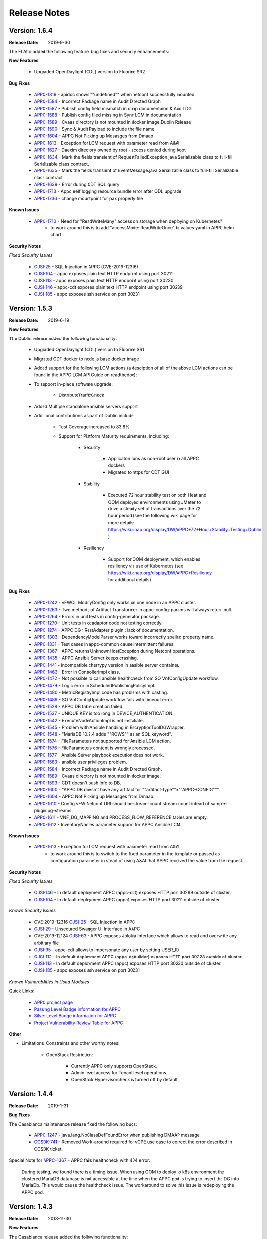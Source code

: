 ﻿.. ============LICENSE_START==========================================
.. ===================================================================
.. Copyright © 2017-2019 AT&T Intellectual Property. All rights reserved.
.. ===================================================================
.. Licensed under the Creative Commons License, Attribution 4.0 Intl.  (the "License");
.. you may not use this documentation except in compliance with the License.
.. You may obtain a copy of the License at
..
..  https://creativecommons.org/licenses/by/4.0/
..
.. Unless required by applicable law or agreed to in writing, software
.. distributed under the License is distributed on an "AS IS" BASIS,
.. WITHOUT WARRANTIES OR CONDITIONS OF ANY KIND, either express or implied.
.. See the License for the specific language governing permissions and
.. limitations under the License.
.. ============LICENSE_END============================================

Release Notes
=============

.. note
..	* This Release Notes must be updated each time the team decides to Release new artifacts.
..	* The scope of this Release Notes is for this particular component. In other words, each ONAP component has its Release Notes.
..	* This Release Notes is cumulative, the most recently Released artifact is made visible in the top of this Release Notes.
..	* Except the date and the version number, all the other sections are optional but there must be at least one section describing the purpose of this new release.
..	* This note must be removed after content has been added.


Version: 1.6.4
--------------

:Release Date: 2019-9-30

The El Alto added the following feature, bug fixes and security enhancements:

**New Features**

	 - Upgraded OpenDaylight (ODL) version to Fluorine SR2

**Bug Fixes**

      - `APPC-1319 <https://jira.onap.org/browse/APPC-1319>`_ - apidoc shows ""undefined"" when netconf successfully mounted
      - `APPC-1584 <https://jira.onap.org/browse/APPC-1584>`_ - Incorrect Package name in Audit Directed Graph
      - `APPC-1587 <https://jira.onap.org/browse/APPC-1587>`_ - Publish config field mismatch in onap documentaion & Audit DG
      - `APPC-1588 <https://jira.onap.org/browse/APPC-1588>`_ - Publish config filed missing in Sync LCM in documentation
      - `APPC-1589 <https://jira.onap.org/browse/APPC-1589>`_ - Cvaas directory is not mounted in docker image,Dublin Release
      - `APPC-1590 <https://jira.onap.org/browse/APPC-1590>`_ - Sync & Audit Payload to include the file name
      - `APPC-1604 <https://jira.onap.org/browse/APPC-1604>`_ - APPC Not Picking up Mesasges from Dmaap
      - `APPC-1613 <https://jira.onap.org/browse/APPC-1613>`_ - Exception for LCM request with parameter read from A&AI
      - `APPC-1627 <https://jira.onap.org/browse/APPC-1627>`_ - Daexim directory owned by root - access denied during boot
      - `APPC-1634 <https://jira.onap.org/browse/APPC-1634>`_ - Mark the fields transient of RequestFailedException.java Serializable class to full-fill Serializable class contract,
      - `APPC-1635 <https://jira.onap.org/browse/APPC-1635>`_ - Mark the fields transient of EventMessage.java Serializable class to full-fill Serializable class contract
      - `APPC-1639 <https://jira.onap.org/browse/APPC-1639>`_ - Error during CDT SQL query
      - `APPC-1713 <https://jira.onap.org/browse/APPC-1713>`_ - Appc eelf logging resource bundle error after ODL upgrade
      - `APPC-1736 <https://jira.onap.org/browse/APPC-1736>`_ - change mountpoint for pax property file

**Known Issues**

      - `APPC-1710 <https://jira.onap.org/browse/APPC-1710>`_ - Need for "ReadWriteMany" access on storage when deploying on Kubernetes?
         - to work around this is to add "accessMode: ReadWriteOnce" to values.yaml in APPC helm chart


**Security Notes**

*Fixed Security Issues*

      - `OJSI-25 <https://jira.onap.org/browse/OJSI-25>`_ - SQL Injection in APPC (CVE-2019-12316)
      - `OJSI-104 <https://jira.onap.org/browse/OJSI-104>`_ - appc exposes plain text HTTP endpoint using port 30211
      - `OJSI-113 <https://jira.onap.org/browse/OJSI-113>`_ - appc exposes plain text HTTP endpoint using port 30230
      - `OJSI-146 <https://jira.onap.org/browse/OJSI-146>`_ - appc-cdt exposes plain text HTTP endpoint using port 30289
      - `OJSI-185 <https://jira.onap.org/browse/OJSI-185>`_ - appc exposes ssh service on port 30231

Version: 1.5.3
--------------

:Release Date: 2019-6-19

**New Features**

The Dublin release added the following functionality:

	 - Upgraded OpenDaylight (ODL) version to Fluorine SR1

	 - Migrated CDT docker to node.js base docker image

	 - Added support for the following LCM actions (a desciption of all of the above LCM actions can be found in the APPC LCM API Guide on readthedoc):

	 - To support in-place software upgrade:

		- DistributeTrafficCheck

	 - Added Multiple standalone ansible servers support

	 - Additional contributions as part of Dublin include:

		- Test Coverage increased to 83.8%

		- Support for Platform Maturity requirements, including:

		   - Security

		   	 - Applicaton runs as non-root user in all APPC dockers

		   	 - Migrated to https for CDT GUI

		   - Stability

			  - Executed 72 hour stability test on both Heat and OOM deployed environments using JMeter to drive a steady set of transactions over the 72 hour period (see the following wiki page for more details: https://wiki.onap.org/display/DW/APPC+72+Hour+Stability+Testing+Dublin )

		   - Resiliency

			  - Support for OOM deployment, which enables resiliency via use of Kubernetes (see https://wiki.onap.org/display/DW/APPC+Resiliency for additional details)


**Bug Fixes**

      - `APPC-1242 <https://jira.onap.org/browse/APPC-1242>`_ - vFWCL ModifyConfig only works on one node in an APPC cluster.
      - `APPC-1263 <https://jira.onap.org/browse/APPC-1263>`_ - Two methods of Artifact Transformer in appc-config-params will always return null.
      - `APPC-1264 <https://jira.onap.org/browse/APPC-1264>`_ - Errors in unit tests in config-generator package.
      - `APPC-1270 <https://jira.onap.org/browse/APPC-1270>`_ - Unit tests in ccadaptor code not testing correctly.
      - `APPC-1274 <https://jira.onap.org/browse/APPC-1274>`_ - APPC DG : RestAdapter plugin : lack of documentation.
      - `APPC-1303 <https://jira.onap.org/browse/APPC-1303>`_ - DependencyModelParser works toward incorrectly spelled property name.
      - `APPC-1331 <https://jira.onap.org/browse/APPC-1331>`_ - Test cases in appc-common cause intermittent failures.
      - `APPC-1367 <https://jira.onap.org/browse/APPC-1367>`_ - APPC returns UnknownHostException during Netconf operations.
      - `APPC-1435 <https://jira.onap.org/browse/APPC-1435>`_ - APPC Ansible Server keeps crashing.
      - `APPC-1441 <https://jira.onap.org/browse/APPC-1441>`_ - incompatible cherrypy version in ansible server container.
      - `APPC-1463 <https://jira.onap.org/browse/APPC-1463>`_ - Error in ControllerImpl class.
      - `APPC-1472 <https://jira.onap.org/browse/APPC-1472>`_ - Not possible to call ansible healthcheck from SO VnfConfigUpdate workflow.
      - `APPC-1479 <https://jira.onap.org/browse/APPC-1479>`_ - Logic error in ScheduledPublishingPolicyImpl.
      - `APPC-1480 <https://jira.onap.org/browse/APPC-1480>`_ - MetricRegistryImpl code has problems with casting.
      - `APPC-1489 <https://jira.onap.org/browse/APPC-1489>`_ - SO VnfConfigUpdate workflow fails with timeout error.
      - `APPC-1528 <https://jira.onap.org/browse/APPC-1528>`_ - APPC DB table creation failed.
      - `APPC-1537 <https://jira.onap.org/browse/APPC-1537>`_ - UNIQUE KEY is too long in DEVICE_AUTHENTICATION.
      - `APPC-1542 <https://jira.onap.org/browse/APPC-1542>`_ - ExecuteNodeActionImpl is not instatiate.
      - `APPC-1545 <https://jira.onap.org/browse/APPC-1545>`_ - Problem with Ansible handling in EncryptionToolDGWrapper.
      - `APPC-1548 <https://jira.onap.org/browse/APPC-1548>`_ - "MariaDB 10.2.4 adds ""ROWS"" as an SQL keyword".
      - `APPC-1574 <https://jira.onap.org/browse/APPC-1574>`_ - FileParameters not supported for Ansible LCM action.
      - `APPC-1576 <https://jira.onap.org/browse/APPC-1576>`_ - FileParameters content is wrongly processed.
      - `APPC-1577 <https://jira.onap.org/browse/APPC-1577>`_ - Ansible Server  playbook execution does not work.
      - `APPC-1583 <https://jira.onap.org/browse/APPC-1583>`_ - ansible user privileges problem.
      - `APPC-1584 <https://jira.onap.org/browse/APPC-1584>`_ - Incorrect Package name in Audit Directed Graph.
      - `APPC-1589 <https://jira.onap.org/browse/APPC-1589>`_ - Cvaas directory is not mounted in docker image.
      - `APPC-1593 <https://jira.onap.org/browse/APPC-1593>`_ - CDT doesn't push info to DB.
      - `APPC-1600 <https://jira.onap.org/browse/APPC-1600>`_ - "APPC DB doesn't have any artifact for ""artifact-type""=""APPC-CONFIG""".
      - `APPC-1604 <https://jira.onap.org/browse/APPC-1604>`_ - APPC Not Picking up Mesasges from Dmaap.
      - `APPC-1610 <https://jira.onap.org/browse/APPC-1610>`_ - Config vFW Netconf URI should be stream-count:stream-count intead of sample-plugin:pg-streams.
      - `APPC-1611 <https://jira.onap.org/browse/APPC-1611>`_ - VNF_DG_MAPPING and PROCESS_FLOW_REFERENCE tables are empty.
      - `APPC-1612 <https://jira.onap.org/browse/APPC-1612>`_ - InventoryNames parameter support for APPC Ansible LCM.

**Known Issues**

      - `APPC-1613 <https://jira.onap.org/browse/APPC-1613>`_ - Exception for LCM request with parameter read from A&AI.
         - to work around this is to switch to the  fixed parameter in the template or passed as configuration parameter in stead of using A&AI that APPC received the value from the request.

**Security Notes**

*Fixed Security Issues*

      - `OJSI-146 <https://jira.onap.org/browse/OJSI-146>`_ - In default deployment APPC (appc-cdt) exposes HTTP port 30289 outside of cluster.
      - `OJSI-104 <https://jira.onap.org/browse/OJSI-104>`_ - In default deployment APPC (appc) exposes HTTP port 30211 outside of cluster.

*Known Security Issues*

      - CVE-2019-12316 `OJSI-25 <https://jira.onap.org/browse/OJSI-25>`_ - SQL Injection in APPC
      - `OJSI-29 <https://jira.onap.org/browse/OJSI-29>`_ - Unsecured Swagger UI Interface in AAPC
      - CVE-2019-12124 `OJSI-63 <https://jira.onap.org/browse/OJSI-63>`_ - APPC exposes Jolokia Interface which allows to read and overwrite any arbitrary file
      - `OJSI-95 <https://jira.onap.org/browse/OJSI-95>`_ - appc-cdt allows to impersonate any user by setting USER_ID
      - `OJSI-112 <https://jira.onap.org/browse/OJSI-112>`_ - In default deployment APPC (appc-dgbuilder) exposes HTTP port 30228 outside of cluster.
      - `OJSI-113 <https://jira.onap.org/browse/OJSI-113>`_ - In default deployment APPC (appc) exposes HTTP port 30230 outside of cluster.
      - `OJSI-185 <https://jira.onap.org/browse/OJSI-185>`_ - appc exposes ssh service on port 30231

*Known Vulnerabilities in Used Modules*

Quick Links:

 	- `APPC project page <https://wiki.onap.org/display/DW/Application+Controller+Project>`_

 	- `Passing Level Badge information for APPC <https://bestpractices.coreinfrastructure.org/en/projects/1579>`_

 	- `Silver Level Badge information for APPC <https://bestpractices.coreinfrastructure.org/en/projects/1579?criteria_level=1>`_

 	- `Project Vulnerability Review Table for APPC <https://wiki.onap.org/pages/viewpage.action?pageId=51282466>`_

**Other**

- Limitations, Constraints and other worthy notes:

	- OpenStack Restriction:

		- Currently APPC only supports OpenStack.

		- Admin level access for Tenant level operations.

		- OpenStack Hypervisorcheck is turned off by default.


Version: 1.4.4
--------------

:Release Date: 2019-1-31


**Bug Fixes**

The Casablanca maintenance release fixed the following bugs:

	- `APPC-1247 <https://jira.onap.org/browse/APPC-1247>`_ - java.lang.NoClassDefFoundError when publishing DMAAP message

	- `CCSDK-741 <https://jira.onap.org/browse/CCSDK-741>`_ - Removed Work-around required for vCPE use case to correct the error described in CCSDK ticket.

Special Note for `APPC-1367 <https://jira.onap.org/browse/APPC-1367>`_ - APPC fails healthcheck with 404 error:

       During testing, we found there is a timing issue. When using OOM to deploy to k8s environment the clustered MariaDB database is not accessible at the time when the APPC pod is trying to insert the DG into MariaDb. This would cause the healthcheck issue. The workaround to solve this issue is redeploying the APPC pod.

Version: 1.4.3
--------------

:Release Date: 2018-11-30


**New Features**

The Casablanca release added the following functionality:

	 - Upgraded OpenDaylight (ODL) version to Oxygen

	 - Upgraded to Karaf 4.1.5

	 - Migrated DB from mysql to maria db with galeira, tested on k8s clustering platform

	 - Added an ansible docker container, tested for DistributeTraffic LCM action

	 - Added support for the following LCM actions (a desciption of all of the above LCM actions can be found in the APPC LCM API Guide on readthedoc):

		- To support in-place software upgrade:

		  - DistributeTraffic

		- To support storage management in OpenStack

		  - Reboot with hard and soft option

	 - Additional contributions as part of Casablanca include:

		- Support for Platform Maturity requirements, including:

		   - Increased security

			  - Enabled bath feature from AAF, CDT GUI and APIDOC can be used when AAF enbled  (see `APPC-1237 <https://jira.onap.org/browse/APPC-1237>`_ for additional details)
			  - Addressed critical alerts reported via Nexus IQ to the extent possible (see `APPC-770 <https://jira.onap.org/browse/APPC-770>`_ and wiki: https://wiki.onap.org/pages/viewpage.action?pageId=40927352 )

		   - Stability

			  - Executed 72 hour stability test on both Heat and OOM deployed environments using JMeter to drive a steady set of transactions over the 72 hour period (see the following wiki page for more details: https://wiki.onap.org/display/DW/APPC+72+Hour+Stability+Testing+Casablanca )

		   - Resiliency

			  - Support for OOM deployment, which enables resiliency via use of Kubernetes (see https://wiki.onap.org/display/DW/APPC+Resiliency for additional details)


**Bug Fixes**

	- `APPC-1009 <https://jira.onap.org/browse/APPC-1009>`_ - An incorrect regex in appc-provider-model was causing intermittent unit test failures. This is now fixed.

	- `APPC-1021 <https://jira.onap.org/browse/APPC-1021>`_ - An unnecessary pseudoterminal allocation for SSH connection was causing problems when trying to connect to a ConfD NETCONF Server.

	- `APPC-1107 <https://jira.onap.org/browse/APPC-1107>`_ - Database problems were causing artifacts created in CDT to not save to APPC. These have been fixed.

	- `APPC-1111 <https://jira.onap.org/browse/APPC-1111>`_ - TestDmaapConsumerImpl.testFetch method was taking 130+ seconds to run test. Build time is shorter now.

	- `APPC-1112 <https://jira.onap.org/browse/APPC-1112>`_ - Several unit tests in TimeTest.java had intermittent failures.

	- `APPC-1157 <https://jira.onap.org/browse/APPC-1157>`_ - Mockito package was removed from the APPC client jar. It was causing conflicts with other applications using APPC client library.

	- `APPC-1184 <https://jira.onap.org/browse/APPC-1184>`_ - The APPC LCM API documentation was outdated and did not reflect the correct endpoints.

	- `APPC-1186 <https://jira.onap.org/browse/APPC-1186>`_ - VNF-Level OpenStack actions such as Restart were failing if the optional identity-url was omitted from the payload of the request.

	- `APPC-1188 <https://jira.onap.org/browse/APPC-1188>`_ - Exception was occurring if force flag was set to false in a request from policy.

	- `APPC-1192 <https://jira.onap.org/browse/APPC-1192>`_ - CDT was not updating the DEVICE_INTERFACE_PROTOCOL table, so APPC was unable to get the protocol during lcm actions.

	- `APPC-1205 <https://jira.onap.org/browse/APPC-1205>`_ - Artifacts manually entered into CDT were not saving correctly, while artifacts created by uploading a template were.

	- `APPC-1207 <https://jira.onap.org/browse/APPC-1207>`_ - Logging constants were missing in several features, causing incorrect logging messages.

	- `APPC-1218 <https://jira.onap.org/browse/APPC-1218>`_ - Aai connection had certificate errors and path build exceptions.

	- `APPC-1224 <https://jira.onap.org/browse/APPC-1224>`_ - SubRequestID was not being relayed back to Policy in DMaaP Response messages.

	- `APPC-1226 <https://jira.onap.org/browse/APPC-1226>`_ - Mock code to mimic backend execution for Reboot was causing problems and has been removed.

	- `APPC-1227 <https://jira.onap.org/browse/APPC-1227>`_ - APPC was not able to read VNF templates created with CDT.

	- `APPC-1230 <https://jira.onap.org/browse/APPC-1230>`_ - APPC was using the GenericRestart DG instead of DGOrchestrator.

	- `APPC-1231 <https://jira.onap.org/browse/APPC-1231>`_ - APPC was not updating the TRANSACTIONS table correctly when an operation completed.

	- `APPC-1233 <https://jira.onap.org/browse/APPC-1233>`_ - DGOrchestrator was incorrectly being given an output.payload parameter instead of output-payload.

	- `APPC-1234 <https://jira.onap.org/browse/APPC-1234>`_ - AppC Open Day Light login was responding 401 unauthorized when AAF was enabled.

	- `APPC-1237 <https://jira.onap.org/browse/APPC-1237>`_ - APPC was not properly url-encoding AAF credentials.

	- `APPC-1243 <https://jira.onap.org/browse/APPC-1243>`_ - Container was not preserving mysql data after kubectl edit statefulset.

	- `APPC-1244 <https://jira.onap.org/browse/APPC-1244>`_ - Ansible Server would never start in oom.

**Known Issues**

	- `APPC-1247 <https://jira.onap.org/browse/APPC-1247>`_ - java.lang.NoClassDefFoundError when publishing DMAAP message
	    - This issue is relevant during the vCPE use case.
	    - Due to this defect, the VM will perform four start/stop sequences, instead of the normal one.
	    - After the four start/stop sequences, the VM will be left in the correct state that it should be in.

	- Work-around required for vCPE use case to correct the error described in: `CCSDK-741 <https://jira.onap.org/browse/CCSDK-741>`_
	    - CCSDK aai adapter doesn't recognize generic-vnf attribute in the response, as it is not defined by aai_schema XSD
	    - To work around this, several steps must be performed as described here:

	        1. Add a restapi template file into the appc docker containers
	            a. Enter the appc docker container (docker exec... or kubectl exec...)
	            b. Create a directory: /opt/onap/appc/templates
	            c. Download this file `aai-named-query.json <https://gerrit.onap.org/r/gitweb?p=appc/deployment.git;a=blob_plain;f=vcpe-workaround-files/aai-named-query.json;hb=refs/heads/casablanca>`_ and place it in that directory
	        2. Replace the generic restart DG with a new one
	            a. Download the `APPC_Generic_Restart.xml <https://gerrit.onap.org/r/gitweb?p=appc/deployment.git;a=blob_plain;f=vcpe-workaround-files/APPC_method_Generic_Restart_3.0.0.xml;hb=refs/heads/casablanca>`_
	            b. Edit the file. Find the parameter definition lines for restapiUrl, restapiUser, restapiPassword (lines 52-54) and replace these with the correct values for your aai server.
	            c. Copy this file into the appc docker containers to the /opt/onap/appc/svclogic/graphs directory (you will be replacing the old version of the file with this copy)
	        3. Load the new DG file
	            a. In the appc docker containers, enter the "/opt/appc/svclogic/bin directory
	            b. Run install-converted-dgs.sh

Quick Links:

 	- `APPC project page <https://wiki.onap.org/display/DW/Application+Controller+Project>`_

 	- `Passing Badge information for APPC <https://bestpractices.coreinfrastructure.org/en/projects/1579>`_

 	- `Project Vulnerability Review Table for APPC <https://wiki.onap.org/pages/viewpage.action?pageId=40927352>`_

**Other**

- Limitations, Constraints and other worthy notes:

	- OpenStack Restriction:

		- Currently APPC only supports OpenStack.

		- Admin level access for Tenant level operations.

		- OpenStack Hypervisorcheck is turned off by default.


	- Integration with MultiCloud is supported for Standalone Restart (i.e., not via DGOrchestrator). For any other action, such as Stop, Start, etc.. via MultiCloud requires the MultiCloud identity URL to be either passed in the payload or defined in appc.properties.



Version: 1.3.0
--------------


:Release Date: 2018-06-07


**New Features**

The Beijing release added the following functionality:

	 - Added support for the following LCM actions (a desciption of all of the above LCM actions can be found in the APPC LCM API Guide on readthedoc):

		- To support in-place software upgrade:

		  - QuiesceTraffic
		  - ResumeTraffic
		  - UpgradeSoftware
		  - UpgradePreCheck
		  - UpgradePostCheck
		  - UpgradeBackup
		  - UpgradeBackout

		- To support storage management in OpenStack

		  - AttachVolume
		  - DetachVolume

		- To support Manual Scale Out use case

		  - ConfigScaleOut (more details can be found in teh APPC Epic: `APPC-431 <https://jira.onap.org/browse/APPC-431>`_ )

		- To support general operations

		  - ActionStatus


	 - Contributed the APPC Controller Design Tool (CDT), which enables self-serve capabilities by allowing users to model their VNF/VNFC for consumption by APPC to use in the execution of requests to perform life cycle management activities.

		- More details on the APPC CDT can be found in the APPC CDT User Guide in readthedocs.
		- Additional information on how the APPC CDT tool was used to model the vLB and build teh artifacts needed by APPC to execute teh ConfigScaleOut action can be found at the following wiki pages: https://wiki.onap.org/pages/viewpage.action?pageId=33065185

	 - Additional contributions as part of Beijing include:

		- Support for Platform Maturity requirements, including:

		   - Increased security

			  - Added security to ODL web-based API access via AAF (see `APPC-404 <https://jira.onap.org/browse/APPC-404>`_ for additional details)
			  - Addressed critical alerts reported via Nexus IQ to the extent possible (see `APPC-656 <https://jira.onap.org/browse/APPC-656>`_ )

		   - Stability

			  - Executed 72 hour stability test on both Heat and OOM deployed environments using JMeter to drive a steady set of transactions over the 72 hour period (see the following wiki page for more details: https://wiki.onap.org/display/DW/ONAP+APPC+72+Hour+Stability+Test+Results )

		   - Resiliency

			  - Support for OOM deployment, which enables resiliency via use of Kubernetes (see `APPC-414 <https://jira.onap.org/browse/APPC-414>`_ for additional details)

		- Upgraded OpenDaylight (ODL) version to Nitrogen




**Bug Fixes**

The following defects that were documented as known issues in Amsterdam have been fixed in Beijing release:

	- `APPC-316 <https://jira.onap.org/browse/APPC-316>`_ - Null payload issue for Stop Application

	- `APPC-315 <https://jira.onap.org/browse/APPC-315>`_ - appc-request-handler is giving error java.lang.NoClassDefFoundError

	- `APPC-312 <https://jira.onap.org/browse/APPC-312>`_ - APPC request is going to wrong request handler and rejecting request

	- `APPC-311 <https://jira.onap.org/browse/APPC-311>`_ - The APPC LCM Provider Healthcheck

	- `APPC-309 <https://jira.onap.org/browse/APPC-309>`_ - APPC LCM Provider URL missing in appc.properties.

	- `APPC-307 <https://jira.onap.org/browse/APPC-307>`_ - Embed jackson-annotations dependency in appc-dg-common during run-time

	- `APPC-276 <https://jira.onap.org/browse/APPC-276>`_ - Some Junit are breaking convention causing excessively long build

	- `APPC-248 <https://jira.onap.org/browse/APPC-248>`_ - There is an compatibility issue between PowerMock and Jacoco which causes Sonar coverage not to be captured. Fix is to move to Mockito.


**Known Issues**

The following issues remain open at the end of Beijing release. Please refer to Jira for further details and workaround, if available.

        - `APPC-987 <https://jira.onap.org/browse/APPC-987>`_ - APPC Investigate TRANSACTION Table Aging. See **Other** section for further information

	- `APPC-977 <https://jira.onap.org/browse/APPC-977>`_ - Procedures needed for enabling AAF support in OOM. See **Other** section for further information

        - `APPC-973 <https://jira.onap.org/browse/APPC-973>`_ - Fix delimiter string for xml-download CDT action

	- `APPC-940 <https://jira.onap.org/browse/APPC-940>`_ - APPC CDT Tool is not updating appc_southbound.properties with the URL supplied for REST

        - `APPC-929 <https://jira.onap.org/browse/APPC-929>`_ - LCM API - ConfigScaleOut- Payload parameter to be manadatory set to "true"

	- `APPC-912 <https://jira.onap.org/browse/APPC-912>`_ - MalformedChunkCodingException in MDSALStoreImpl.getNodeName

	- `APPC-892 <https://jira.onap.org/browse/APPC-892>`_ - Cntl+4 to highlight and replace feature-Textbox is accepting space  and able to submit without giving any value

	- `APPC-869 <https://jira.onap.org/browse/APPC-869>`_ - VM Snapshot error occurs during image validation.

	- `APPC-814 <https://jira.onap.org/browse/APPC-814>`_ - Update openecomp-tosca-datatype namespace

	- `APPC-340 <https://jira.onap.org/browse/APPC-340>`_ - APPC rejecting request even for decimal of millisecond timestamp difference

	- `APPC-154 <https://jira.onap.org/browse/APPC-154>`_ - Logging issue - Request REST API of APPC has RequestID (MDC) in Body or Payload section instead of Header.


**Security Notes**

APPC code has been formally scanned during build time using NexusIQ and all Critical vulnerabilities have been addressed, items that remain open have been assessed for risk and determined to be false positive. The APPC open Critical security vulnerabilities and their risk assessment have been documented as part of the `project <https://wiki.onap.org/pages/viewpage.action?pageId=25438971>`_.

Additionally, communication over DMaaP currently does not use secure topics in this release. This has dependency on DMaaP to enable.


Quick Links:
 	- `APPC project page <https://wiki.onap.org/display/DW/Application+Controller+Project>`_

 	- `Passing Badge information for APPC <https://bestpractices.coreinfrastructure.org/en/projects/1579>`_

 	- `Project Vulnerability Review Table for APPC <https://wiki.onap.org/pages/viewpage.action?pageId=25438971>`_

**Other**

- Limitations, Constraints and other worthy notes

	- An issue was discovered with usage of AAF in an OOM deployed environment after the Beijing release was created. The issue was twofold (tracked under `APPC-977 <https://jira.onap.org/browse/APPC-977>`_):

	     - Needed APPC configuration files were missing in Beijing OOM , and
	     - AAF updated their certificates to require 2way certs, which requires APPC updates

          Additionally, in a Heat deployed environment, a manual workaround will be required to authorize with AAF if they are using 2way certificates.  For instruction on workaround steps needed depending on type of deployment, please refer to the following wiki: https://wiki.onap.org/display/DW/AAF+Integration+with+APPC.

        - During the testing of the vCPE/vMUX closed loop scenarios in an OOM deployed environment, an issue was encountered where transactions were not being deleted from the TRANSACTION table and was blocking other Restart request from completing successfully (tracked under `APPC-987 <https://jira.onap.org/browse/APPC-987>`_). A workaround is available and documented in the Jira ticket.

        - It is impossible for us to test all aspect of the application. Scope of testing done in Beijing is captured on the following wiki:   https://wiki.onap.org/display/DW/APPC+Beijing+Testing+Scope+and+Status

	- Currently APPC only supports OpenStack

	- OpenStack Hypervisorcheck is turned off by default. If you want to invoke this functionality via the appc.properties, you need to enable it and ensure you have Admin level access to OpenStack.

	- Integration with MultiCloud is supported for Standalone Restart (i.e., not via DGOrchestrator). For any other action, such as Stop, Start, etc.. via MultiCloud requires the MultiCloud identity URL to be either passed in the payload or defined in appc.properties.

	- APPC needs Admin level access for Tenant level operations.

	- Currently, the "ModifyConfig" API and the implementation in the Master Directed Graph is only designed to work with the vFW Closed-Loop Demo.


Version: 1.2.0
--------------

:Release Date: 2017-11-16


**New Features**

The Amsterdam release continued evolving the design driven architecture of and functionality for APPC.
APPC aims to be completely agnostic and make no assumption about the network.

The main goal of the Amsterdam release was to:
 - Support the vCPE use case as part of the closed loop action to perform a Restart on the vGMUX
 - Demonstrate integration with MultiCloud as a proxy to OpenStack
 - Continue supporting the vFW closed loop use case as part of regression from the seed contribution.

Other key features added in this release include:
 - Support for Ansible
   - The Ansible Extension for APP-C allows management of VNFs that support Ansible. Ansible is a an open-source VNF management framework that provides an almost cli like set of tools in a structured form. APPC supports Ansible through the following three additions: An Ansible server interface, Ansible Adapter, and Ansible Directed Graph.
 - Support for Chef
   - The Chef Extension for APPC allows management of VNFs that support Chef through the following two additions: a Chef Adapter and Chef Directed Graph.
 - LifeCycle Management (LCM) APIs via standalone DGs or via the DGOrchestrator architecture to trigger actions on VMs, VNFs, or VNFCs
 - OAM APIs to manage the APPC application itself
 - Upgrade of OpenDaylight to Carbon version



**Bug Fixes**

	- This is technically the first release of APPC, previous release was the seed code contribution. As such, the defects fixed in this release were raised during the course of the release. Anything not closed is captured below under Known Issues. If you want to review the defects fixed in the Amsterdam release, refer to `Jira <https://jira.onap.org/issues/?filter=10570&jql=project%20%3D%20APPC%20AND%20issuetype%20%3D%20Bug%20AND%20status%20%3D%20Closed%20AND%20fixVersion%20%3D%20%22Amsterdam%20Release%22>`_.

	- Please also refer to the notes below. Given the timeframe and resource limitations, not all functions of the release could be validated. Items that were validated are documented on the wiki at the link provide below. If you find issues in the course of your work with APPC, please open a defect in the Application Controller project of Jira (jira.onpa.org)

**Known Issues**

	- `APPC-312 <https://jira.onap.org/browse/APPC-312>`_ - APPC request is going to wrong request handler and rejecting request. Configure request failing with following error: ``REJECTED Action Configure is not supported on VM level``.

	- `APPC-311 <https://jira.onap.org/browse/APPC-311>`_ - The APPC LCM Provider Healthcheck, which does a healthceck on a VNF, is failing. No known workaround at this time.

	- `APPC-309 <https://jira.onap.org/browse/APPC-309>`_ - The property: ``appc.LCM.provider.url=http://127.0.0.1:8181/restconf/operations/appc-provider-lcm`` is missing from appc.properties in the appc deployment.  The property can be manually added as a workaround, then bounce the appc container.

	- `APPC-307 <https://jira.onap.org/browse/APPC-307>`_ - Missing jackson-annotations dependency in appc-dg-common - This issue results in Rebuild operation via the APPC Provider not to work. Use instead Rebuild via the APPC LCM Provider using DGOrchestrator.

	- `APPC-276 <https://jira.onap.org/browse/APPC-276>`_ - A number of junit testcases need to be reworked because they are causing APPC builds to take much  longer to complete. This issue does not cause the build to fail, just take longer. You can comment out these junit in your local build if this is a problem.

	- `APPC-248 <https://jira.onap.org/browse/APPC-248>`_ - There is an compatibility issue between PowerMock and Jacoco which causes Sonar coverage not to be captured. There is no functional impact on APPC.

	- `APPC-154 <https://jira.onap.org/browse/APPC-154>`_ - Logging issue - Request REST API of APPC has RequestID (MDC) in Body or Payload section instead of Header.


**Security Issues**
	- Communication over DMaaP currently does not use secure topics in this release.
	- AAF is deactivated by default in this release and was not validated or committed as part of the Amsterdam Release.


**Other**

- Limitations, Constraints and other worthy notes

  - LCM Healthcheck and Configure actions do not work.
  - The APPC actions validated in this release are captured here: https://wiki.onap.org/display/DW/APPC+Testing+Scope+and+Status
  - Currently APPC only supports OpenStack
  - OpenStack Hypervisorcheck is turned off by default. If you want to invoke this functionality via the appc.properties, you need to enable it and ensure you have Admin level access to OpenStack.
  - Integration with MultiCloud is supported for Standalone Restart (i.e., not via DGOrchestrator). For any other action, such as Stop, Start, etc.. via MultiCloud requires the MultiCloud identity URL to be either passed in the payload or defined in appc.properties.
  - APPC needs Admin level access for Tenant level operations.
  - Currently, if DGs are modified in appc.git repo, they must be manually moved to the appc/deployment repo.
  - Currently, the "ModifyConfig" API and the implementation in the Master Directed Graph is only designed to work with the vFW Closed-Loop Demo.


===========

End of Release Notes
